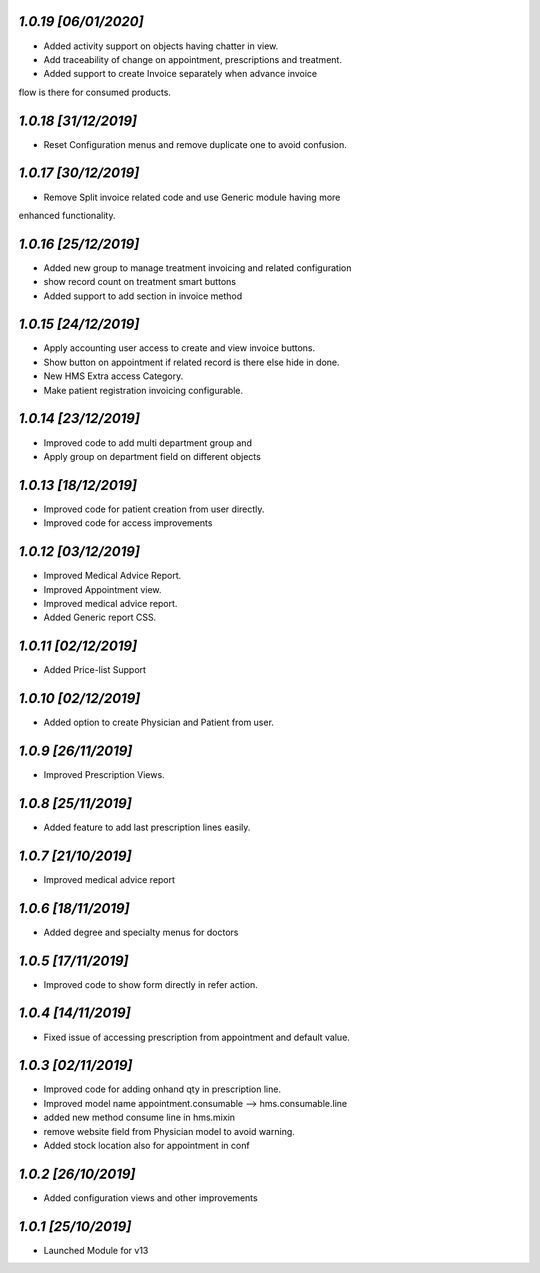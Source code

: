 `1.0.19                                                        [06/01/2020]`
***************************************************************************
- Added activity support on objects having chatter in view.
- Add traceability of change on appointment, prescriptions and treatment.
- Added support to create Invoice separately when advance invoice 
flow is there for consumed products.

`1.0.18                                                        [31/12/2019]`
***************************************************************************
- Reset Configuration menus and remove duplicate one to avoid confusion.

`1.0.17                                                        [30/12/2019]`
***************************************************************************
- Remove Split invoice related code and use Generic module having more 
enhanced functionality.

`1.0.16                                                        [25/12/2019]`
***************************************************************************
- Added new group to manage treatment invoicing  and related configuration
- show record count on treatment smart buttons
- Added support to add section in invoice method

`1.0.15                                                        [24/12/2019]`
***************************************************************************
- Apply accounting user access to create and view invoice buttons.
- Show button on appointment if related record is there else hide in done.
- New HMS Extra access Category.
- Make patient registration invoicing configurable.

`1.0.14                                                       [23/12/2019]`
***************************************************************************
- Improved code to add multi department group and 
- Apply group on department field on different objects

`1.0.13                                                       [18/12/2019]`
***************************************************************************
- Improved code for patient creation from user directly.
- Improved code for access improvements

`1.0.12                                                       [03/12/2019]`
***************************************************************************
- Improved Medical Advice Report.
- Improved Appointment view.
- Improved medical advice report.
- Added Generic report CSS.

`1.0.11                                                       [02/12/2019]`
***************************************************************************
- Added Price-list Support

`1.0.10                                                       [02/12/2019]`
***************************************************************************
- Added option to create Physician and Patient from user.

`1.0.9                                                        [26/11/2019]`
***************************************************************************
- Improved Prescription Views.

`1.0.8                                                        [25/11/2019]`
***************************************************************************
- Added feature to add last prescription lines easily.

`1.0.7                                                        [21/10/2019]`
***************************************************************************
- Improved medical advice report

`1.0.6                                                        [18/11/2019]`
***************************************************************************
- Added degree and specialty menus for doctors

`1.0.5                                                        [17/11/2019]`
***************************************************************************
- Improved code to show form directly in refer action.

`1.0.4                                                        [14/11/2019]`
***************************************************************************
- Fixed issue of accessing prescription from appointment and default value.

`1.0.3                                                        [02/11/2019]`
***************************************************************************
- Improved code for adding onhand qty in prescription line.
- Improved model name appointment.consumable --> hms.consumable.line
- added new method consume line in hms.mixin
- remove website field from Physician model to avoid warning.
- Added stock location also for appointment in conf

`1.0.2                                                        [26/10/2019]`
***************************************************************************
- Added configuration views and other improvements

`1.0.1                                                        [25/10/2019]`
***************************************************************************
- Launched Module for v13

